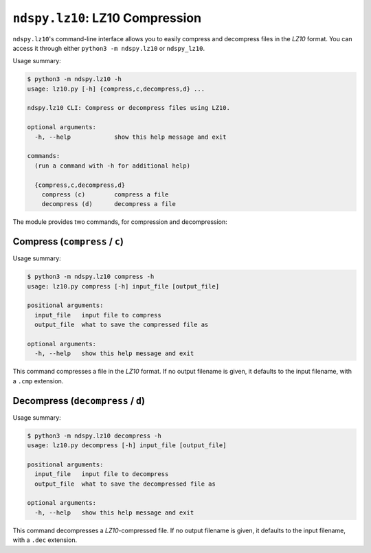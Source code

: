 ..
    Copyright 2020 RoadrunnerWMC

    This file is part of ndspy.

    ndspy is free software: you can redistribute it and/or modify
    it under the terms of the GNU General Public License as published by
    the Free Software Foundation, either version 3 of the License, or
    (at your option) any later version.

    ndspy is distributed in the hope that it will be useful,
    but WITHOUT ANY WARRANTY; without even the implied warranty of
    MERCHANTABILITY or FITNESS FOR A PARTICULAR PURPOSE.  See the
    GNU General Public License for more details.

    You should have received a copy of the GNU General Public License
    along with ndspy.  If not, see <https://www.gnu.org/licenses/>.

``ndspy.lz10``: LZ10 Compression
================================

``ndspy.lz10``'s command-line interface allows you to easily compress and
decompress files in the *LZ10* format. You can access it through either
``python3 -m ndspy.lz10`` or ``ndspy_lz10``.

Usage summary:

.. code-block:: text

    $ python3 -m ndspy.lz10 -h
    usage: lz10.py [-h] {compress,c,decompress,d} ...

    ndspy.lz10 CLI: Compress or decompress files using LZ10.

    optional arguments:
      -h, --help            show this help message and exit

    commands:
      (run a command with -h for additional help)

      {compress,c,decompress,d}
        compress (c)        compress a file
        decompress (d)      decompress a file

The module provides two commands, for compression and decompression:


Compress (``compress`` / ``c``)
-------------------------------

Usage summary:

.. code-block:: text

    $ python3 -m ndspy.lz10 compress -h
    usage: lz10.py compress [-h] input_file [output_file]

    positional arguments:
      input_file   input file to compress
      output_file  what to save the compressed file as

    optional arguments:
      -h, --help   show this help message and exit

This command compresses a file in the *LZ10* format. If no output filename is
given, it defaults to the input filename, with a ``.cmp`` extension.


Decompress (``decompress`` / ``d``)
-----------------------------------

Usage summary:

.. code-block:: text

    $ python3 -m ndspy.lz10 decompress -h
    usage: lz10.py decompress [-h] input_file [output_file]

    positional arguments:
      input_file   input file to decompress
      output_file  what to save the decompressed file as

    optional arguments:
      -h, --help   show this help message and exit

This command decompresses a *LZ10*-compressed file. If no output filename is
given, it defaults to the input filename, with a ``.dec`` extension.
